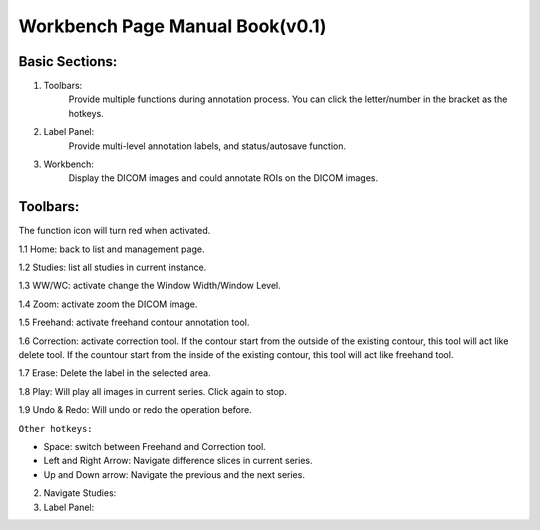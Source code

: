 .. Lines

=========================================================
Workbench Page Manual Book(v0.1)
=========================================================

Basic Sections:
^^^^^^^^^^^^^^^^^^^^^^^^^
1. Toolbars:
    Provide multiple functions during annotation process. You can click the letter/number in the bracket as the hotkeys.

2. Label Panel:
    Provide multi-level annotation labels, and status/autosave function.

3. Workbench:
    Display the DICOM images and could annotate ROIs on the DICOM images.

.. image:: ./docs/usage_guide/imgs/basic.png

Toolbars:
^^^^^^^^^^^^^^^^

The function icon will turn red when activated.

1.1 Home: back to list and management page.

1.2 Studies: list all studies in current instance.

1.3 WW/WC: activate change the Window Width/Window Level.

1.4 Zoom: activate zoom the DICOM image.

1.5 Freehand: activate freehand contour annotation tool.

1.6 Correction: activate correction tool. If the contour start from the outside of the existing contour, this tool will act like delete tool. If the countour start from the inside of the existing contour, this tool will act like freehand tool.

1.7 Erase: Delete the label in the selected area.

1.8 Play: Will play all images in current series. Click again to stop.

1.9 Undo & Redo: Will undo or redo the operation before.

``Other hotkeys:``

- Space: switch between Freehand and Correction tool.
- Left and Right Arrow: Navigate difference slices in current series.
- Up and Down arrow: Navigate the previous and the next series.


2. Navigate Studies:


3. Label Panel:






